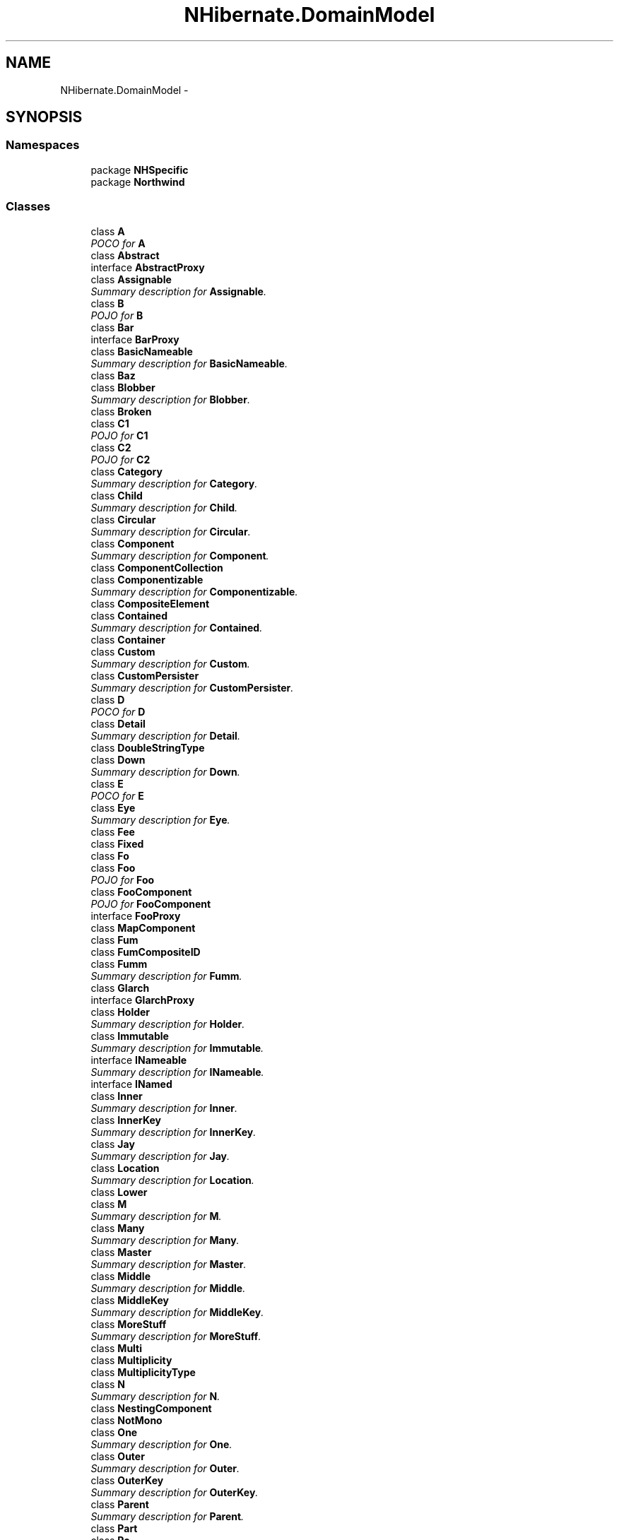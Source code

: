 .TH "NHibernate.DomainModel" 3 "Fri Jul 5 2013" "Version 1.0" "HSA.InfoSys" \" -*- nroff -*-
.ad l
.nh
.SH NAME
NHibernate.DomainModel \- 
.SH SYNOPSIS
.br
.PP
.SS "Namespaces"

.in +1c
.ti -1c
.RI "package \fBNHSpecific\fP"
.br
.ti -1c
.RI "package \fBNorthwind\fP"
.br
.in -1c
.SS "Classes"

.in +1c
.ti -1c
.RI "class \fBA\fP"
.br
.RI "\fIPOCO for \fBA\fP \fP"
.ti -1c
.RI "class \fBAbstract\fP"
.br
.ti -1c
.RI "interface \fBAbstractProxy\fP"
.br
.ti -1c
.RI "class \fBAssignable\fP"
.br
.RI "\fISummary description for \fBAssignable\fP\&. \fP"
.ti -1c
.RI "class \fBB\fP"
.br
.RI "\fIPOJO for \fBB\fP \fP"
.ti -1c
.RI "class \fBBar\fP"
.br
.ti -1c
.RI "interface \fBBarProxy\fP"
.br
.ti -1c
.RI "class \fBBasicNameable\fP"
.br
.RI "\fISummary description for \fBBasicNameable\fP\&. \fP"
.ti -1c
.RI "class \fBBaz\fP"
.br
.ti -1c
.RI "class \fBBlobber\fP"
.br
.RI "\fISummary description for \fBBlobber\fP\&. \fP"
.ti -1c
.RI "class \fBBroken\fP"
.br
.ti -1c
.RI "class \fBC1\fP"
.br
.RI "\fIPOJO for \fBC1\fP \fP"
.ti -1c
.RI "class \fBC2\fP"
.br
.RI "\fIPOJO for \fBC2\fP \fP"
.ti -1c
.RI "class \fBCategory\fP"
.br
.RI "\fISummary description for \fBCategory\fP\&. \fP"
.ti -1c
.RI "class \fBChild\fP"
.br
.RI "\fISummary description for \fBChild\fP\&. \fP"
.ti -1c
.RI "class \fBCircular\fP"
.br
.RI "\fISummary description for \fBCircular\fP\&. \fP"
.ti -1c
.RI "class \fBComponent\fP"
.br
.RI "\fISummary description for \fBComponent\fP\&. \fP"
.ti -1c
.RI "class \fBComponentCollection\fP"
.br
.ti -1c
.RI "class \fBComponentizable\fP"
.br
.RI "\fISummary description for \fBComponentizable\fP\&. \fP"
.ti -1c
.RI "class \fBCompositeElement\fP"
.br
.ti -1c
.RI "class \fBContained\fP"
.br
.RI "\fISummary description for \fBContained\fP\&. \fP"
.ti -1c
.RI "class \fBContainer\fP"
.br
.ti -1c
.RI "class \fBCustom\fP"
.br
.RI "\fISummary description for \fBCustom\fP\&. \fP"
.ti -1c
.RI "class \fBCustomPersister\fP"
.br
.RI "\fISummary description for \fBCustomPersister\fP\&. \fP"
.ti -1c
.RI "class \fBD\fP"
.br
.RI "\fIPOCO for \fBD\fP \fP"
.ti -1c
.RI "class \fBDetail\fP"
.br
.RI "\fISummary description for \fBDetail\fP\&. \fP"
.ti -1c
.RI "class \fBDoubleStringType\fP"
.br
.ti -1c
.RI "class \fBDown\fP"
.br
.RI "\fISummary description for \fBDown\fP\&. \fP"
.ti -1c
.RI "class \fBE\fP"
.br
.RI "\fIPOCO for \fBE\fP \fP"
.ti -1c
.RI "class \fBEye\fP"
.br
.RI "\fISummary description for \fBEye\fP\&. \fP"
.ti -1c
.RI "class \fBFee\fP"
.br
.ti -1c
.RI "class \fBFixed\fP"
.br
.ti -1c
.RI "class \fBFo\fP"
.br
.ti -1c
.RI "class \fBFoo\fP"
.br
.RI "\fIPOJO for \fBFoo\fP \fP"
.ti -1c
.RI "class \fBFooComponent\fP"
.br
.RI "\fIPOJO for \fBFooComponent\fP \fP"
.ti -1c
.RI "interface \fBFooProxy\fP"
.br
.ti -1c
.RI "class \fBMapComponent\fP"
.br
.ti -1c
.RI "class \fBFum\fP"
.br
.ti -1c
.RI "class \fBFumCompositeID\fP"
.br
.ti -1c
.RI "class \fBFumm\fP"
.br
.RI "\fISummary description for \fBFumm\fP\&. \fP"
.ti -1c
.RI "class \fBGlarch\fP"
.br
.ti -1c
.RI "interface \fBGlarchProxy\fP"
.br
.ti -1c
.RI "class \fBHolder\fP"
.br
.RI "\fISummary description for \fBHolder\fP\&. \fP"
.ti -1c
.RI "class \fBImmutable\fP"
.br
.RI "\fISummary description for \fBImmutable\fP\&. \fP"
.ti -1c
.RI "interface \fBINameable\fP"
.br
.RI "\fISummary description for \fBINameable\fP\&. \fP"
.ti -1c
.RI "interface \fBINamed\fP"
.br
.ti -1c
.RI "class \fBInner\fP"
.br
.RI "\fISummary description for \fBInner\fP\&. \fP"
.ti -1c
.RI "class \fBInnerKey\fP"
.br
.RI "\fISummary description for \fBInnerKey\fP\&. \fP"
.ti -1c
.RI "class \fBJay\fP"
.br
.RI "\fISummary description for \fBJay\fP\&. \fP"
.ti -1c
.RI "class \fBLocation\fP"
.br
.RI "\fISummary description for \fBLocation\fP\&. \fP"
.ti -1c
.RI "class \fBLower\fP"
.br
.ti -1c
.RI "class \fBM\fP"
.br
.RI "\fISummary description for \fBM\fP\&. \fP"
.ti -1c
.RI "class \fBMany\fP"
.br
.RI "\fISummary description for \fBMany\fP\&. \fP"
.ti -1c
.RI "class \fBMaster\fP"
.br
.RI "\fISummary description for \fBMaster\fP\&. \fP"
.ti -1c
.RI "class \fBMiddle\fP"
.br
.RI "\fISummary description for \fBMiddle\fP\&. \fP"
.ti -1c
.RI "class \fBMiddleKey\fP"
.br
.RI "\fISummary description for \fBMiddleKey\fP\&. \fP"
.ti -1c
.RI "class \fBMoreStuff\fP"
.br
.RI "\fISummary description for \fBMoreStuff\fP\&. \fP"
.ti -1c
.RI "class \fBMulti\fP"
.br
.ti -1c
.RI "class \fBMultiplicity\fP"
.br
.ti -1c
.RI "class \fBMultiplicityType\fP"
.br
.ti -1c
.RI "class \fBN\fP"
.br
.RI "\fISummary description for \fBN\fP\&. \fP"
.ti -1c
.RI "class \fBNestingComponent\fP"
.br
.ti -1c
.RI "class \fBNotMono\fP"
.br
.ti -1c
.RI "class \fBOne\fP"
.br
.RI "\fISummary description for \fBOne\fP\&. \fP"
.ti -1c
.RI "class \fBOuter\fP"
.br
.RI "\fISummary description for \fBOuter\fP\&. \fP"
.ti -1c
.RI "class \fBOuterKey\fP"
.br
.RI "\fISummary description for \fBOuterKey\fP\&. \fP"
.ti -1c
.RI "class \fBParent\fP"
.br
.RI "\fISummary description for \fBParent\fP\&. \fP"
.ti -1c
.RI "class \fBPart\fP"
.br
.ti -1c
.RI "class \fBPo\fP"
.br
.ti -1c
.RI "class \fBQux\fP"
.br
.ti -1c
.RI "class \fBResult\fP"
.br
.RI "\fISummary description for \fBResult\fP\&. \fP"
.ti -1c
.RI "class \fBReverseComparator\fP"
.br
.ti -1c
.RI "class \fBS\fP"
.br
.ti -1c
.RI "class \fBSeveral\fP"
.br
.RI "\fISummary description for \fBSeveral\fP\&. \fP"
.ti -1c
.RI "class \fBSimple\fP"
.br
.ti -1c
.RI "class \fBSingle\fP"
.br
.RI "\fISummary description for \fBSingle\fP\&. \fP"
.ti -1c
.RI "class \fBSortable\fP"
.br
.RI "\fIPOJO for \fBSortable\fP \fP"
.ti -1c
.RI "class \fBStringComparator\fP"
.br
.ti -1c
.RI "class \fBStuff\fP"
.br
.RI "\fISummary description for \fBStuff\fP\&. \fP"
.ti -1c
.RI "class \fBSubComponent\fP"
.br
.RI "\fISummary description for \fBSubComponent\fP\&. \fP"
.ti -1c
.RI "class \fBSubDetail\fP"
.br
.RI "\fISummary description for \fBSubDetail\fP\&. \fP"
.ti -1c
.RI "class \fBSubMulti\fP"
.br
.ti -1c
.RI "class \fBSuper\fP"
.br
.ti -1c
.RI "class \fBTop\fP"
.br
.ti -1c
.RI "class \fBTrivial\fP"
.br
.ti -1c
.RI "class \fBTrivialClass\fP"
.br
.ti -1c
.RI "class \fBUp\fP"
.br
.RI "\fISummary description for \fBUp\fP\&. \fP"
.ti -1c
.RI "class \fBVetoer\fP"
.br
.RI "\fISummary description for \fBVetoer\fP\&. \fP"
.ti -1c
.RI "class \fBW\fP"
.br
.RI "\fISummary description for \fBW\fP\&. \fP"
.ti -1c
.RI "class \fBX\fP"
.br
.RI "\fISummary description for \fBX\fP\&. \fP"
.ti -1c
.RI "class \fBY\fP"
.br
.RI "\fISummary description for \fBY\fP\&. \fP"
.ti -1c
.RI "class \fBZ\fP"
.br
.RI "\fISummary description for \fBZ\fP\&. \fP"
.in -1c
.SS "Enumerations"

.in +1c
.ti -1c
.RI "enum \fBFooStatus\fP { \fBOFF\fP, \fBON\fP }"
.br
.in -1c
.SH "Author"
.PP 
Generated automatically by Doxygen for HSA\&.InfoSys from the source code\&.
